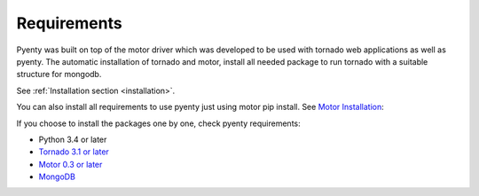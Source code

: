 .. pyenty documentation master file, created by
   sphinx-quickstart on Wed Feb 18 13:54:34 2015.
   You can adapt this file completely to your liking, but it should at least
   contain the root `toctree` directive.

Requirements
====================================

Pyenty was built on top of the motor driver which was developed to be used with tornado web applications as well
as pyenty. The automatic installation of tornado and motor, install all needed package to run tornado with a suitable
structure for mongodb.

See :ref:`Installation section <installation>`.

You can also install all requirements to use pyenty just using motor pip install.
See `Motor Installation <https://motor.readthedocs.org/en/latest/installation.html>`_::

If you choose to install the packages one by one, check pyenty requirements:

*  Python 3.4 or later
* `Tornado 3.1 or later <https://github.com/tornadoweb/tornado/>`_
* `Motor  0.3 or later <https://github.com/mongodb/motor/>`_
* `MongoDB <http://www.mongodb.org//>`_


